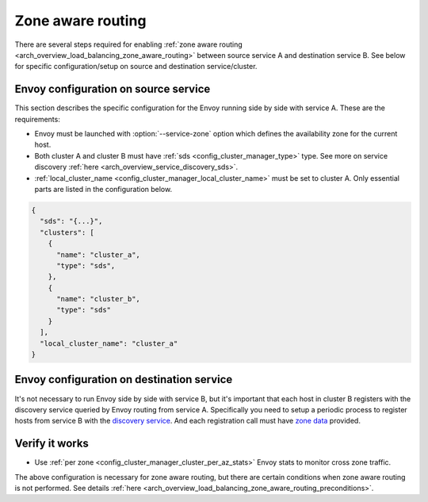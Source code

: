 .. _common_configuration_zone_aware_routing:

Zone aware routing
==================

There are several steps required for enabling :ref:`zone aware routing <arch_overview_load_balancing_zone_aware_routing>`
between source service A and destination service B. See below for specific configuration/setup on source
and destination service/cluster.

Envoy configuration on source service
-------------------------------------
This section describes the specific configuration for the Envoy running side by side with service A.
These are the requirements:

* Envoy must be launched with :option:`--service-zone` option which defines the availability zone for the current host.
* Both cluster A and cluster B must have :ref:`sds <config_cluster_manager_type>` type.
  See more on service discovery :ref:`here <arch_overview_service_discovery_sds>`.
* :ref:`local_cluster_name <config_cluster_manager_local_cluster_name>` must be set to cluster A.
  Only essential parts are listed in the configuration below.

.. code-block:: json

  {
    "sds": "{...}",
    "clusters": [
      {
        "name": "cluster_a",
        "type": "sds",
      },
      {
        "name": "cluster_b",
        "type": "sds"
      }
    ],
    "local_cluster_name": "cluster_a"
  }

Envoy configuration on destination service
------------------------------------------
It's not necessary to run Envoy side by side with service B, but it's important that each host
in cluster B registers with the discovery service queried by Envoy routing from service A.
Specifically you need to setup a periodic process to register hosts from service B with the
`discovery service <https://github.com/lyft/discovery#post-v1registrationservice>`_.
And each registration call must have `zone data <https://github.com/lyft/discovery#tags-json>`_
provided.

Verify it works
---------------
* Use :ref:`per zone <config_cluster_manager_cluster_per_az_stats>` Envoy stats to monitor cross zone traffic.

The above configuration is necessary for zone aware routing, but there are certain conditions
when zone aware routing is not performed. See details
:ref:`here <arch_overview_load_balancing_zone_aware_routing_preconditions>`.
